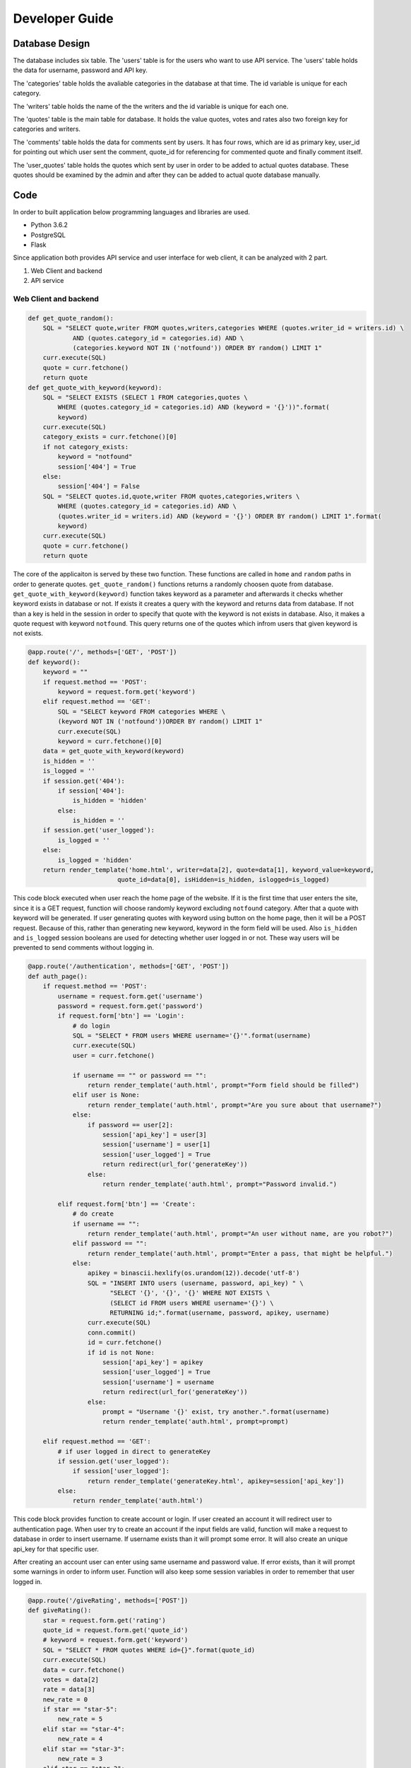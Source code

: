 Developer Guide
===============

Database Design
---------------

|eRdiagram.png|

The database includes six table. The 'users' table is for the users who want to use API service. The 'users' table holds the data for username, password and API key.

The 'categories' table holds the avaliable categories in the database at that time. The id variable is unique for each category.

The 'writers' table holds the name of the the writers and the id variable is unique for each one.

The 'quotes' table is the main table for database. It holds the value quotes, votes and rates also two foreign key for categories and writers.

The 'comments' table holds the data for comments sent by users. It has four rows, which are id as primary key, user_id for pointing out which user sent the comment,
quote_id for referencing for commented quote and finally comment itself.

The 'user_quotes' table holds the quotes which sent by user in order to be added to actual quotes database. These quotes should 
be examined by the admin and after they can be added to actual quote database manually.


Code
----

In order to built application below programming languages and libraries are used.

- Python 3.6.2
- PostgreSQL
- Flask


Since application both provides API service and user interface for web client, it can be analyzed with 2 part.

#. Web Client and backend
#. API service

Web Client and backend
^^^^^^^^^^^^^^^^^^^^^^

.. code-block:: python

    def get_quote_random():
        SQL = "SELECT quote,writer FROM quotes,writers,categories WHERE (quotes.writer_id = writers.id) \ 
                AND (quotes.category_id = categories.id) AND \
                (categories.keyword NOT IN ('notfound')) ORDER BY random() LIMIT 1"
        curr.execute(SQL)
        quote = curr.fetchone()
        return quote
    def get_quote_with_keyword(keyword):    
        SQL = "SELECT EXISTS (SELECT 1 FROM categories,quotes \
            WHERE (quotes.category_id = categories.id) AND (keyword = '{}'))".format(
            keyword)
        curr.execute(SQL)
        category_exists = curr.fetchone()[0]
        if not category_exists:
            keyword = "notfound"
            session['404'] = True
        else:
            session['404'] = False
        SQL = "SELECT quotes.id,quote,writer FROM quotes,categories,writers \
            WHERE (quotes.category_id = categories.id) AND \
            (quotes.writer_id = writers.id) AND (keyword = '{}') ORDER BY random() LIMIT 1".format(
            keyword)
        curr.execute(SQL)
        quote = curr.fetchone()
        return quote

The core of the applicaiton is served by these two function. These functions are called in ``home`` and ``random`` paths in order to generate quotes.
``get_quote_random()`` functions returns a randomly choosen quote from database. ``get_quote_with_keyword(keyword)`` function takes keyword as a parameter
and afterwards it checks whether keyword exists in database or not. If exists it creates a query with the keyword and returns data from database. If not
than a key is held in the session in order to specify that quote with the keyword is not exists in database. Also, it makes a quote request with keyword
``notfound``. This query returns one of the quotes which infrom users that given keyword is not exists.


.. code-block:: python

    @app.route('/', methods=['GET', 'POST'])
    def keyword():
        keyword = ""
        if request.method == 'POST':
            keyword = request.form.get('keyword')
        elif request.method == 'GET':
            SQL = "SELECT keyword FROM categories WHERE \
            (keyword NOT IN ('notfound'))ORDER BY random() LIMIT 1"
            curr.execute(SQL)
            keyword = curr.fetchone()[0]
        data = get_quote_with_keyword(keyword)
        is_hidden = ''
        is_logged = ''
        if session.get('404'):
            if session['404']:
                is_hidden = 'hidden'
            else:
                is_hidden = ''
        if session.get('user_logged'):
            is_logged = ''
        else:
            is_logged = 'hidden'
        return render_template('home.html', writer=data[2], quote=data[1], keyword_value=keyword, 
                            quote_id=data[0], isHidden=is_hidden, islogged=is_logged)


This code block executed when user reach the home page of the website. If it is the first time that user enters the site, since it is a GET request, function
will choose randomly keyword excluding ``notfound`` category. After that a quote with keyword will be generated. If user generating quotes with keyword using button
on the home page, then it will be a POST request. Because of this, rather than generating new keyword, keyword in the form field will be used. Also ``is_hidden`` and 
``is_logged`` session booleans are used for detecting whether user logged in or not. These way users will be prevented to send comments without logging in.


.. code-block:: python

    @app.route('/authentication', methods=['GET', 'POST'])
    def auth_page():
        if request.method == 'POST':
            username = request.form.get('username')
            password = request.form.get('password')
            if request.form['btn'] == 'Login':
                # do login
                SQL = "SELECT * FROM users WHERE username='{}'".format(username)
                curr.execute(SQL)
                user = curr.fetchone()

                if username == "" or password == "":
                    return render_template('auth.html', prompt="Form field should be filled")
                elif user is None:
                    return render_template('auth.html', prompt="Are you sure about that username?")
                else:
                    if password == user[2]:
                        session['api_key'] = user[3]
                        session['username'] = user[1]
                        session['user_logged'] = True
                        return redirect(url_for('generateKey'))
                    else:
                        return render_template('auth.html', prompt="Password invalid.")

            elif request.form['btn'] == 'Create':
                # do create
                if username == "":
                    return render_template('auth.html', prompt="An user without name, are you robot?")
                elif password == "":
                    return render_template('auth.html', prompt="Enter a pass, that might be helpful.")
                else:
                    apikey = binascii.hexlify(os.urandom(12)).decode('utf-8')
                    SQL = "INSERT INTO users (username, password, api_key) " \
                          "SELECT '{}', '{}', '{}' WHERE NOT EXISTS \ 
                          (SELECT id FROM users WHERE username='{}') \
                          RETURNING id;".format(username, password, apikey, username)
                    curr.execute(SQL)
                    conn.commit()
                    id = curr.fetchone()
                    if id is not None:
                        session['api_key'] = apikey
                        session['user_logged'] = True
                        session['username'] = username
                        return redirect(url_for('generateKey'))
                    else:
                        prompt = "Username '{}' exist, try another.".format(username)
                        return render_template('auth.html', prompt=prompt)

        elif request.method == 'GET':
            # if user logged in direct to generateKey
            if session.get('user_logged'):
                if session['user_logged']:
                    return render_template('generateKey.html', apikey=session['api_key'])
            else:
                return render_template('auth.html')

This code block provides function to create account or login. If user created an account it will redirect user to authentication page.
When user try to create an account if the input fields are valid, function will make a request to database in order to insert username. 
If username exists than it will prompt some error. It will also create an unique api_key for that specific user.

After creating an account user can enter using same username and password value. If error exists, than it will prompt some warnings in order to inform user. 
Function will also keep some session variables in order to remember that user logged in.

.. code-block:: python

    @app.route('/giveRating', methods=['POST'])
    def giveRating():
        star = request.form.get('rating')
        quote_id = request.form.get('quote_id')
        # keyword = request.form.get('keyword')
        SQL = "SELECT * FROM quotes WHERE id={}".format(quote_id)
        curr.execute(SQL)
        data = curr.fetchone()
        votes = data[2]
        rate = data[3]
        new_rate = 0
        if star == "star-5":
            new_rate = 5
        elif star == "star-4":
            new_rate = 4
        elif star == "star-3":
            new_rate = 3
        elif star == "star-2":
            new_rate = 2
        elif star == "star-1":
            new_rate = 1

        rate = float(rate * votes + new_rate) / float(votes + 1)
        votes = votes + 1

        SQL = "UPDATE quotes SET rate={}, votes={} WHERE id={}".format(rate, votes, quote_id)
        curr.execute(SQL)
        conn.commit()
        return jsonify({
            'status': 'OK',
            'rating': star
        })


.. code-block:: javascript

    $(function () {
            $('.star').click(function (input) {
                if ($(this).is(':checked')) {
                    var star = input.target.id;
                    var quote_id = $('#quote-id').html();
                    var keyword = '{{ keyword_value }}';
                    $.post('/giveRating', {rating: star, quote_id: quote_id, keyword: keyword}, 
                    function (result) {
                        setTimeout(function () {
                            $('#thankYou').fadeIn(4000);
                        }, 1500);
                        $('#ratingFrom').fadeOut(1500);
                    })
                }
            });
        });

|giveRating.png|

In this code blocks giving rating for quotes handled. With jquery post request the rating clicked by user will sent to ``giveRating()`` function.
This function will use this information and update the votes and rating in the database for that specific quteo.



.. code-block:: python

    @app.route('/addNew', methods=['GET', 'POST'])
    def addNew():
        SQL = "SELECT keyword FROM categories"
        curr.execute(SQL)
        categories = ''

        if session.get('user_logged'):
            prompt_hidden = "hidden"
            btn_hidden = ""
        else:
            prompt_hidden = ""
            btn_hidden = "hidden"
        for x in curr.fetchall():
            if x[0] != "notfound":
                categories += "<option value=" + "{}>".format(x[0]) + x[0] + "</option>"

        if request.method == "POST":
            quote = request.form.get('quote')
            writer = request.form.get('writer')
            keyword = request.form.get('sel1')
            if session.get('username'):
                username = session['username']
                # if user is admin he can directly add to the main quotes table
                if username == "admin":
                    SQL = "SELECT id FROM writers WHERE writer = '{}'".format(writer)
                    curr.execute(SQL)
                    writer_id = curr.fetchone()

                    SQL = "SELECT id from categories WHERE keyword = '{}'".format(keyword)
                    curr.execute(SQL)
                    category_id = curr.fetchone()[0]

                    if writer_id:
                        # writer is in database
                        writer_id = writer_id[0]
                    else:
                        # writer is not in database
                        # insert writer than return id
                        SQL = "INSERT INTO writers(writer) VALUES ('{}') RETURNING id".format(writer)
                        curr.execute(SQL)
                        conn.commit()
                        writer_id = curr.fetchone()[0]

                    SQL = "INSERT INTO quotes(quote, category_id, writer_id) \ 
                    VALUES ('{}', {}, {})".format(quote, category_id, writer_id)

                else:
                    SQL = "INSERT INTO user_quotes(user_id, quote, writer, category_id) VALUES  \
                      ((SELECT id FROM users WHERE username = '{}'),'{}','{}',\
                      (SELECT id FROM categories WHERE keyword = '{}'))".format(
                        username, quote, writer, keyword)

                curr.execute(SQL)
                conn.commit()

        return render_template("addNew.html", categoryList=categories, promptHidden=prompt_hidden, 
                              btnHidden=btn_hidden, prompt='')


This code block handles adding new quotes to database using web interface. It will give different behaviours whether the user 
``admin`` or not. If it is admin then the quotes will be directly added to quotes database. Otherwise they will be added to 
``user_quotes`` table. 


API Service
^^^^^^^^^^^

API service require authentication and also gives some errors if some credential if absent. 
Errors and necessity of authentication provided using these functions


.. code-block:: python

    @app.route('/quote/api/v1.0/random', methods=['GET'])
    @auth.login_required
    def get_random():
        quote = get_quote_random()
        if 'ApiKey' not in request.headers:
            return make_response(jsonify({'error': 'Add ApiKey to header'}), 400)
        api_key = request.headers['ApiKey']
        api_key_exist_in_db = False
        SQL = "SELECT id from users WHERE api_key='{}'".format(api_key)

        if api_key != "":
            curr.execute(SQL)
            if curr.fetchone() is not None: api_key_exist_in_db = True

        if api_key == "" or not api_key_exist_in_db:
            return make_response(jsonify({'error': 'ApiKey Missing or Wrong'}), 400)
        else:
            return jsonify({
                'quote': quote[1],
                'writer': quote[2]
            })


    @app.route('/quote/api/v1.0/<string:keyword>', methods=['GET'])
    @auth.login_required
    def get_with_keyword(keyword):
        quote = get_quote_with_keyword(keyword=keyword)

        if 'ApiKey' not in request.headers:
            return make_response(jsonify({'error': 'Add ApiKey to header'}), 400)
        api_key = request.headers['ApiKey']
        api_key_exist_in_db = False
        SQL = "SELECT id from users WHERE api_key='{}'".format(api_key)

        if api_key != "":
            curr.execute(SQL)
            if curr.fetchone() is not None: api_key_exist_in_db = True

        if api_key == "" or not api_key_exist_in_db:
            return make_response(jsonify({'error': 'ApiKey Missing or Wrong'}), 400)
        else:
            if len(quote) == 0:
                abort(404)
            return jsonify({
                'quote': quote[1],
                'writer': quote[2]
            })
 

If user enters credential properly, these functions checks for ``api_key`` and returns quotes either with keyword or 
randomly choosen as before. The ``get_quote_random()`` and ``get_quote_with_keyword()`` functions works as described in the web client part.


.. |eRdiagram.png| image:: https://s20.postimg.org/gtxk3wum5/erdiagram.png
.. |giveRating.png| image:: https://s20.postimg.org/wxemh0qjh/give_Rating.png
